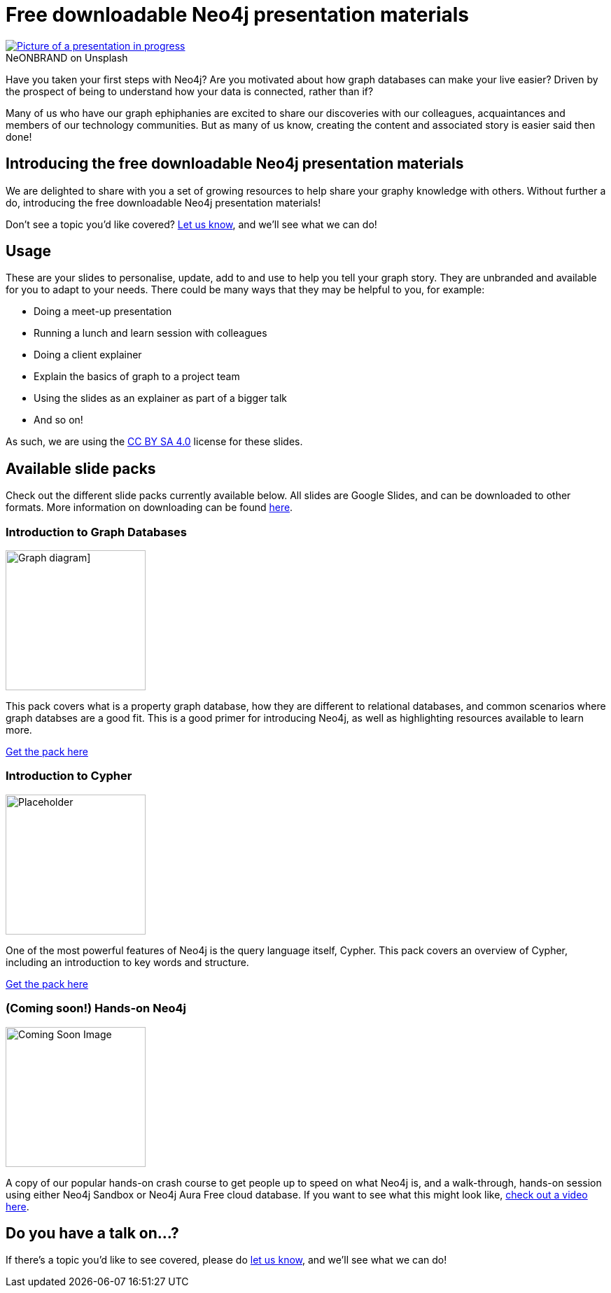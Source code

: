 = Free downloadable Neo4j presentation materials
:slug: download-materials
:section: Documentation and Resources
:category: resources
:tags: resources, meetup, community, developer, events, training

.on Unsplash
[caption="NeONBRAND  ",link=https://unsplash.com/photos/1-aA2Fadydc] 
image::https://images.unsplash.com/photo-1524178232363-1fb2b075b655?ixid=MnwxMjA3fDB8MHxwaG90by1wYWdlfHx8fGVufDB8fHx8&ixlib=rb-1.2.1&auto=format&fit=crop&w=1350&q=80[Picture of a presentation in progress]

Have you taken your first steps with Neo4j? Are you motivated about how graph databases can make your live easier? Driven by the prospect of being to understand how your data is connected, rather than if?

Many of us who have our graph ephiphanies are excited to share our discoveries with our colleagues, acquaintances and members of our technology communities. But as many of us know, creating the content and associated story is easier said then done!

== Introducing the free downloadable Neo4j presentation materials

We are delighted to share with you a set of growing resources to help share your graphy knowledge with others. Without further a do, introducing the free downloadable Neo4j presentation materials!

Don't see a topic you'd like covered? mailto:devrel@neo4j.com[Let us know^], and we'll see what we can do!

== Usage

These are your slides to personalise, update, add to and use to help you tell your graph story. They are unbranded and available for you to adapt to your needs. There could be many ways that they may be helpful to you, for example: 

* Doing a meet-up presentation
* Running a lunch and learn session with colleagues
* Doing a client explainer
* Explain the basics of graph to a project team
* Using the slides as an explainer as part of a bigger talk
* And so on!

As such, we are using the https://creativecommons.org/licenses/by-sa/4.0/[CC BY SA 4.0^] license for these slides. 

== Available slide packs

Check out the different slide packs currently available below. All slides are Google Slides, and can be downloaded to other formats. More information on downloading can be found https://support.google.com/docs/answer/49114?hl=en&ref_topic=9052636#zippy=%2Cdownload-a-copy-of-a-file[here^].

=== Introduction to Graph Databases

image::https://github.com/neo4j-documentation/developer-guides/blob/3d427a8cbe9f38cdcc41bbd0fe6dbf6a0b48b3c5/modules/ROOT/images/diagram.png?raw=true[Graph diagram],width="200px",float="right"]

This pack covers what is a property graph database, how they are different to relational databases, and common scenarios where graph databses are a good fit. This is a good primer for introducing Neo4j, as well as highlighting resources available to learn more.

https://dev.neo4j.com/intro_to_neo4j_slides[Get the pack here^]

=== Introduction to Cypher

//image::https://github.com/neo4j-documentation/developer-guides/blob/publish/modules/ROOT/images/_cdn/cypher/cypher_learning.jpg[Cypher Example,width="200px",float="left"]
image::https://github.com/neo4j-documentation/developer-guides/blob/publish/modules/ROOT/images/_cdn/cypher/cypher-basics-i/img/cypher_pattern_simple.png?raw=true[Placeholder,width="200px",float="left"]

One of the most powerful features of Neo4j is the query language itself, Cypher. This pack covers an overview of Cypher, including an introduction to key words and structure.

https://dev.neo4j.com/intro_to_cypher_slides[Get the pack here^]

=== (Coming soon!) Hands-on Neo4j

image::https://github.com/neo4j-documentation/developer-guides/blob/publish/modules/ROOT/images/coming_soon.png?raw=true[Coming Soon Image,width="200px",float="right"]

A copy of our popular hands-on crash course to get people up to speed on what Neo4j is, and a walk-through, hands-on session using either Neo4j Sandbox or Neo4j Aura Free cloud database. If you want to see what this might look like, https://youtu.be/ou2st6FYxR8[check out a video here^]. 

== Do you have a talk on...?

If there's a topic you'd like to see covered, please do mailto:devrel@neo4j.com[let us know^], and we'll see what we can do!
